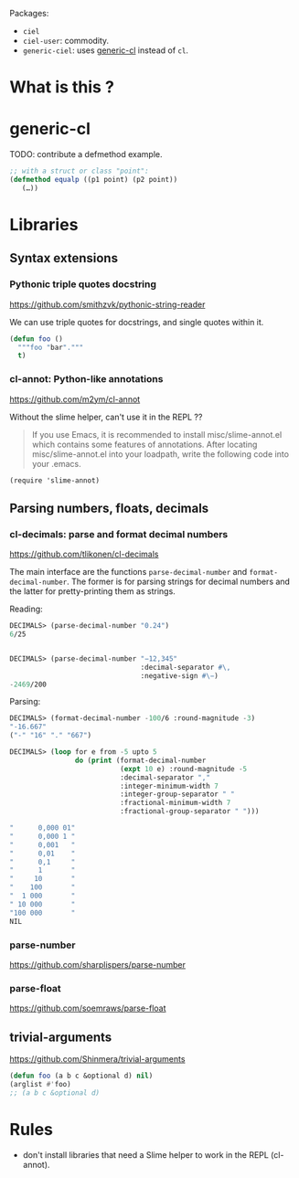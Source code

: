 
Packages:
- =ciel=
- =ciel-user=: commodity.
- =generic-ciel=: uses [[https://github.com/alex-gutev/generic-cl/][generic-cl]] instead of =cl=.

* What is this ?


* generic-cl

TODO: contribute a defmethod example.

#+BEGIN_SRC emacs-lisp
;; with a struct or class "point":
(defmethod equalp ((p1 point) (p2 point))
   (…))
#+END_SRC

* Libraries
** Syntax extensions
*** Pythonic triple quotes docstring

https://github.com/smithzvk/pythonic-string-reader

We can use triple quotes for docstrings, and single quotes within it.

#+BEGIN_SRC lisp
(defun foo ()
  """foo "bar"."""
  t)
#+end_src

*** cl-annot: Python-like annotations

  https://github.com/m2ym/cl-annot

  Without the slime helper, can't use it in the REPL ??

  #+BEGIN_QUOTE
  If you  use Emacs,  it is  recommended to  install misc/slime-annot.el
  which  contains   some  features   of  annotations.    After  locating
  misc/slime-annot.el into your loadpath,  write the following code into
  your .emacs.
  #+END_QUOTE

  : (require 'slime-annot)
** Parsing numbers, floats, decimals
*** cl-decimals: parse and format decimal numbers

 https://github.com/tlikonen/cl-decimals

 The  main  interface  are  the  functions  =parse-decimal-number=  and
 =format-decimal-number=. The former is for parsing strings for decimal
 numbers and the latter for pretty-printing them as strings.

 Reading:

 #+BEGIN_SRC lisp
 DECIMALS> (parse-decimal-number "0.24")
 6/25


 DECIMALS> (parse-decimal-number "−12,345"
                                 :decimal-separator #\,
                                 :negative-sign #\−)
 -2469/200
 #+end_src

 Parsing:

 #+BEGIN_SRC lisp
 DECIMALS> (format-decimal-number -100/6 :round-magnitude -3)
 "-16.667"
 ("-" "16" "." "667")

 DECIMALS> (loop for e from -5 upto 5
                 do (print (format-decimal-number
                            (expt 10 e) :round-magnitude -5
                            :decimal-separator ","
                            :integer-minimum-width 7
                            :integer-group-separator " "
                            :fractional-minimum-width 7
                            :fractional-group-separator " ")))

 "      0,000 01"
 "      0,000 1 "
 "      0,001   "
 "      0,01    "
 "      0,1     "
 "      1       "
 "     10       "
 "    100       "
 "  1 000       "
 " 10 000       "
 "100 000       "
 NIL
 #+end_src

*** parse-number
https://github.com/sharplispers/parse-number

*** parse-float
https://github.com/soemraws/parse-float
** trivial-arguments

 https://github.com/Shinmera/trivial-arguments

 #+BEGIN_SRC emacs-lisp
 (defun foo (a b c &optional d) nil)
 (arglist #'foo)
 ;; (a b c &optional d)
 #+END_SRC

* Rules

- don't install libraries that need a Slime helper to work in the REPL (cl-annot).
